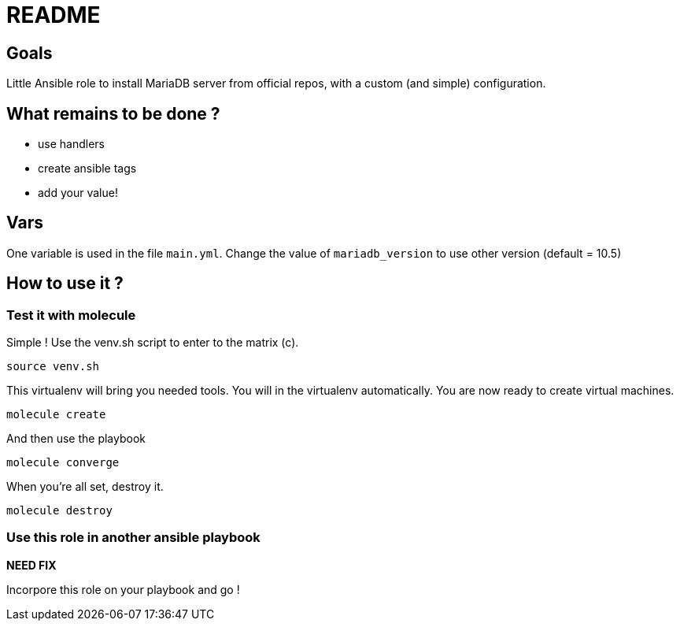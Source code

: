 = README

== Goals

Little Ansible role to install MariaDB server from official repos, with a custom (and simple) configuration.

== What remains to be done ?

- use handlers
- create ansible tags
- add your value!

== Vars

One variable is used in the file `main.yml`. Change the value of `mariadb_version` to use other version (default = 10.5)

== How to use it ?

=== Test it with molecule

Simple ! Use the venv.sh script to enter to the matrix (c).

```bash
source venv.sh
```

This virtualenv will bring you needed tools. You will in the virtualenv automatically. You are now ready to create virtual machines.

```bash
molecule create
```

And then use the playbook

```bash
molecule converge
```

When you're all set, destroy it.

```bash
molecule destroy
```

=== Use this role in another ansible playbook

*NEED FIX*

Incorpore this role on your playbook and go !

```bash

```
